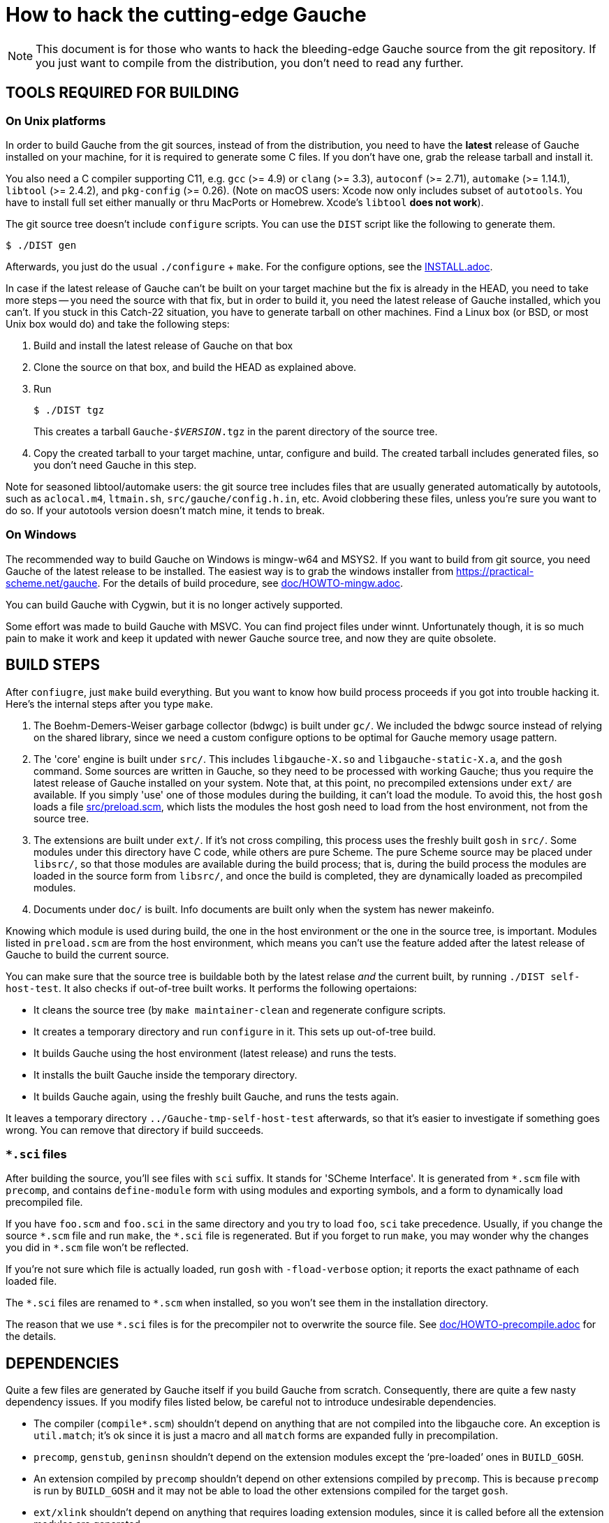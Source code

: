 = How to hack the cutting-edge Gauche

NOTE: This document is for those who wants to hack the bleeding-edge
Gauche source from the git repository.  If you just want to
compile from the distribution, you don't need to read any further.


== TOOLS REQUIRED FOR BUILDING

=== On Unix platforms

In order to build Gauche from the git sources, instead of from
the distribution, you need to have the *latest* release of
Gauche installed on your machine, for it is required to generate
some C files.   If you don't have one, grab the release tarball
and install it.

You also need a C compiler supporting C11, e.g. `gcc` (>= 4.9) or `clang` (>= 3.3),
`autoconf` (>= 2.71), `automake` (>= 1.14.1),
`libtool` (>= 2.4.2), and `pkg-config` (>= 0.26).
(Note on macOS users: Xcode now only includes subset
of `autotools`.  You have to install full set either manually
or thru MacPorts or Homebrew.  Xcode's `libtool` *does not work*).

The git source tree doesn't include `configure` scripts.
You can use the `DIST` script like the following to generate them.

[source,console]
----
$ ./DIST gen
----

Afterwards, you just do the usual `./configure` + `make`.  For
the configure options, see the link:INSTALL.adoc[].

In case if the latest release of Gauche can't be built on your
target machine but the fix is already in the HEAD, you need to
take more steps -- you need the source with that fix, but in order
to build it, you need the latest release of Gauche installed,
which you can't.  If you stuck in this Catch-22 situation, you
have to generate tarball on other machines.  Find a Linux box
(or BSD, or most Unix box would do) and take the following steps:

1. Build and install the latest release of Gauche on that box

2. Clone the source on that box, and build the HEAD as explained above.

3. Run
+
[source,console]
----
$ ./DIST tgz
----
+
This creates a tarball `Gauche-_$VERSION_.tgz` in the parent
directory of the source tree.

4. Copy the created tarball to your target machine, untar,
configure and build.  The created tarball includes generated
files, so you don't need Gauche in this step.

Note for seasoned libtool/automake users: the git source tree
includes files that are usually generated automatically by
autotools, such as `aclocal.m4`, `ltmain.sh`, `src/gauche/config.h.in`,
etc.  Avoid clobbering these files, unless you're sure you want
to do so.  If your autotools version doesn't match mine,
it tends to break.


=== On Windows

The recommended way to build Gauche on Windows is mingw-w64 and
MSYS2.  If you want to build from git source, you need Gauche
of the latest release to be installed.  The easiest way is to
grab the windows installer from https://practical-scheme.net/gauche.
For the details of build procedure, see link:doc/HOWTO-mingw.adoc[].

You can build Gauche with Cygwin, but it is no longer actively supported.

Some effort was made to build Gauche with MSVC.  You can find
project files under winnt.  Unfortunately though, it is so
much pain to make it work and keep it updated with newer Gauche
source tree, and now they are quite obsolete.


== BUILD STEPS

After `confiugre`, just `make` build everything.  But you want to know
how build process proceeds if you got into trouble hacking it.  Here's
the internal steps after you type `make`.

1. The Boehm-Demers-Weiser garbage collector (bdwgc) is built under `gc/`.
We included the bdwgc source instead of relying on the shared library,
since we need a custom configure options to be optimal for Gauche memory
usage pattern.

2. The 'core' engine is built under `src/`.  This includes `libgauche-X.so`
and `libgauche-static-X.a`, and the `gosh` command.  Some sources are
written in Gauche, so they need to be processed with working Gauche;
thus you require the latest release of Gauche installed on your system.
Note that, at this point, no precompiled extensions under `ext/` are
available.  If you simply 'use' one of those modules during the building,
it can't load the module.  To avoid this, the host `gosh` loads
a file link:src/preload.scm[], which lists the modules the host gosh
need to load from the host environment, not from the source tree.

3. The extensions are built under `ext/`.   If it's not cross compiling,
this process uses the freshly built `gosh` in `src/`.  Some modules under
this directory have C code, while others are pure Scheme.  The pure Scheme
source may be placed under `libsrc/`, so that those modules are available
during the build process; that is, during the build process the modules
are loaded in the source form from `libsrc/`, and once the build is
completed, they are dynamically loaded as precompiled modules.

4. Documents under `doc/` is built.  Info documents are built only when
the system has newer makeinfo.


Knowing which module is used during build, the one in the host environment
or the one in the source tree, is important.  Modules listed in `preload.scm`
are from the host environment, which means you can't use the feature
added after the latest release of Gauche to build the current source.

You can make sure that the source tree is buildable both by the latest
relase _and_ the current built, by running `./DIST self-host-test`.
It also checks if out-of-tree built works.  It performs the following
opertaions:

- It cleans the source tree (by `make maintainer-clean` and regenerate
configure scripts.
- It creates a temporary directory and run `configure` in it.  This
sets up out-of-tree build.
- It builds Gauche using the host environment (latest release) and
runs the tests.
- It installs the built Gauche inside the temporary directory.
- It builds Gauche again, using the freshly built Gauche, and
runs the tests again.

It leaves a temporary directory `../Gauche-tmp-self-host-test` afterwards,
so that it's easier to investigate if something goes wrong.  You can
remove that directory if build succeeds.

=== `*.sci` files

After building the source, you'll see files with `sci` suffix.  It stands
for 'SCheme Interface'.  It is generated from `*.scm` file with
`precomp`, and contains `define-module` form with using modules and
exporting symbols, and a form to dynamically load precompiled file.

If you have `foo.scm` and `foo.sci` in the same directory and you
try to load `foo`, `sci` take precedence.  Usually, if you change
the source `\*.scm` file and run `make`, the `*.sci` file is
regenerated.  But if you forget to run `make`, you may wonder
why the changes you did in `*.scm` file won't be reflected.

If you're not sure which file is actually loaded, run `gosh` with
`-fload-verbose` option; it reports the exact pathname of each
loaded file.

The `\*.sci` files are renamed to `*.scm` when installed, so you won't
see them in the installation directory.

The reason that we use `*.sci` files is for the precompiler not to
overwrite the source file.  See link:doc/HOWTO-precompile.adoc[] for
the details.


== DEPENDENCIES

Quite a few files are generated by Gauche itself if you build
Gauche from scratch.  Consequently, there are quite a few nasty
dependency issues.  If you modify files listed below, be careful
not to introduce undesirable dependencies.

- The compiler (`compile*.scm`) shouldn't depend on anything that
  are not compiled into the libgauche core.   An exception is
  `util.match`; it's ok since it is just a macro and all `match`
  forms are expanded fully in precompilation.

- `precomp`, `genstub`, `geninsn` shouldn't depend on the extension
  modules except the '`pre-loaded`' ones in `BUILD_GOSH`.

- An extension compiled by `precomp` shouldn't depend on other
  extensions compiled by `precomp`.  This is because `precomp` is
  run by `BUILD_GOSH` and it may not be able to load the other
  extensions compiled for the target `gosh`.

- `ext/xlink` shouldn't depend on anything that requires loading
  extension modules, since it is called before all the extension
  modules are generated.


== CROSS COMPILATION

In a normal compilation, extension modules (`+ext/*+`) are build
using the new gosh just built in `src/`.  However, we can't
run `src/gosh` when we're cross compiling.  So you need to
install *this version of Gauche* compiled on your platform beforehand.
Then, configure with the ordinary cross-compiling options.


== CHANGELOGS

We have link:ChangeLog[] file to record changes of new features, APIs, or
internal changes large enough so that other developers need to be
aware of.  Small changes like '`quick fix of the bug introduced
in the last commit`', or documentation additions, don't need to
be recorded.

In the age of distributed development, ChangeLog seems becoming
obsolete, for it causes conflicts easily.  Yet I still see it worth,
for it is one-stop place where somebody who tries to grasp what was
changed since some point of time.  SCM's commit log doesn't replace
that role -- commit logs comes with every commit, however little it
is, and those small trivial logs are just noise to those want to
know changes that matter.  Also, commit logs are inherently per-commit,
so it's not a good place to describe overall intention or a plan
of series of changes.

To keep ChangeLog in that role *and* to be friendly to distributed
development, I suggest that you don't update ChangeLog unless you
feel you really want to.  If I see your change is better mentioned
in ChangeLog, I'll update it separately.


== CODING STYLE

We aren't picky about coding style, but adopt some Gauche-specific
style, especially for Gauche macros.  For Emacs users, such style is
written in `.dir-locals.el` in the top source directory.  The Emacs
package `lisp-local` (available from MELPA) can automatically apply
the settings.


== TROUBLESHOOTING

If your modification broke something fundamental and you couldn't even
get to REPL, there are a couple of tricks to isolate the problem.

- Run gosh with `-q` option, e.g. `./gosh -ftest -q`.  It suppresses
  loading startup files, e.g. it won't read any external Scheme files,
  nor loading DSO files, before getting to a REPL prompt.   If you get
  `gosh>` prompt, then the issue is the loading of runtime files.
-- Run gosh with `./gosh -ftest -fload-verbose` option and see which
   startup file causes the trouble.
-- With the bare REPL from `./gosh -ftest -q`, try to load or evaluate
   offending files/expressions to figure out the issue.  Note that
   the 'bare' REPL only have minimal features---no toplevel commands,
   no line editing, etc.

- If you can't even get to REPL with `-q`, it is likely that something
  is broken during initialization.  Run `gosh` with an environment variable
  `GAUCHE_DEBUG_INITIALIZATION` set.  It reports which component is being
  initialized.
